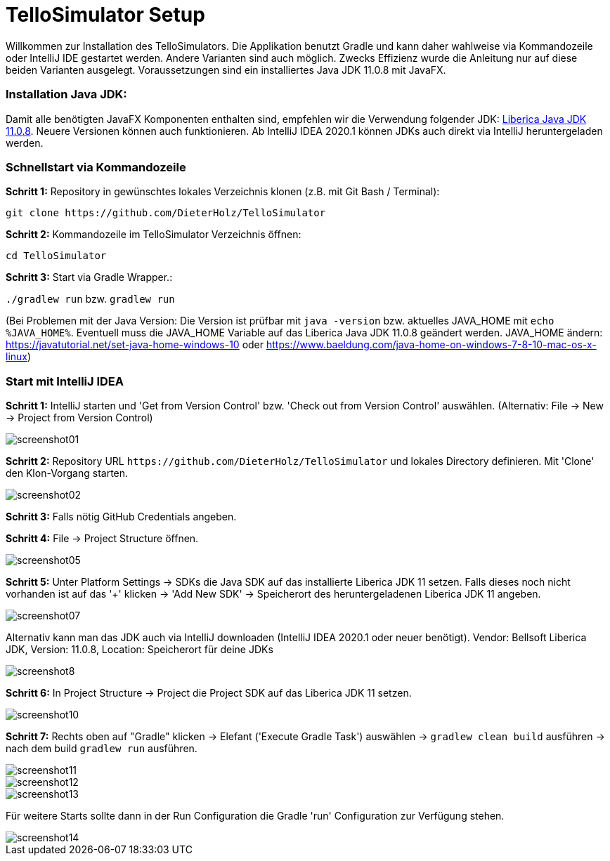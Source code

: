 :imagesdir: assets

= TelloSimulator Setup

Willkommen zur Installation des TelloSimulators. Die Applikation benutzt Gradle und kann daher wahlweise via Kommandozeile oder IntelliJ IDE gestartet werden. Andere Varianten sind auch möglich. Zwecks Effizienz wurde die Anleitung nur auf diese beiden Varianten ausgelegt. Voraussetzungen sind ein installiertes Java JDK 11.0.8 mit JavaFX.

=== Installation Java JDK:

Damit alle benötigten JavaFX Komponenten enthalten sind, empfehlen wir die Verwendung folgender JDK:
https://bell-sw.com/pages/downloads/#/java-11-lts[Liberica Java JDK 11.0.8,role=external,window=_blank].
Neuere Versionen können auch funktionieren. Ab IntelliJ IDEA 2020.1 können JDKs auch direkt via IntelliJ heruntergeladen werden.


=== Schnellstart via Kommandozeile

*Schritt 1:* Repository in gewünschtes lokales Verzeichnis klonen (z.B. mit Git Bash / Terminal):

`git clone \https://github.com/DieterHolz/TelloSimulator`

*Schritt 2:* Kommandozeile im TelloSimulator Verzeichnis öffnen:

`cd TelloSimulator`

*Schritt 3:* Start via Gradle Wrapper.:

`./gradlew run` bzw. `gradlew run`

(Bei Problemen mit der Java Version: Die Version ist prüfbar mit `java -version` bzw. aktuelles JAVA_HOME mit `echo %JAVA_HOME%`. Eventuell muss die JAVA_HOME Variable auf das Liberica Java JDK 11.0.8 geändert werden.
JAVA_HOME ändern: https://javatutorial.net/set-java-home-windows-10 oder https://www.baeldung.com/java-home-on-windows-7-8-10-mac-os-x-linux)



=== Start mit IntelliJ IDEA

*Schritt 1:* IntelliJ starten und 'Get from Version Control' bzw. 'Check out from Version Control' auswählen. (Alternativ: File -> New -> Project from Version Control)

image::screenshot01.PNG[]

*Schritt 2:* Repository URL `\https://github.com/DieterHolz/TelloSimulator` und lokales Directory definieren. Mit 'Clone' den Klon-Vorgang starten.

image::screenshot02.PNG[]

*Schritt 3:* Falls nötig GitHub Credentials angeben.

*Schritt 4:* File -> Project Structure öffnen.

image::screenshot05.PNG[]

*Schritt 5:* Unter Platform Settings -> SDKs die Java SDK auf das installierte Liberica JDK 11 setzen.
Falls dieses noch nicht vorhanden ist auf das '+' klicken -> 'Add New SDK' -> Speicherort des heruntergeladenen Liberica JDK 11 angeben.

image::screenshot07.PNG[]

Alternativ kann man das JDK auch via IntelliJ downloaden (IntelliJ IDEA 2020.1 oder neuer benötigt).
Vendor: Bellsoft Liberica JDK, Version: 11.0.8, Location: Speicherort für deine JDKs

image::screenshot8.PNG[]

*Schritt 6:* In Project Structure -> Project die Project SDK auf das Liberica JDK 11 setzen.

image::screenshot10.PNG[]

*Schritt 7:* Rechts oben auf "Gradle" klicken -> Elefant ('Execute Gradle Task') auswählen -> `gradlew clean build` ausführen ->  nach dem build `gradlew run` ausführen.

image::screenshot11.PNG[]
image::screenshot12.PNG[]
image::screenshot13.PNG[]

Für weitere Starts sollte dann in der Run Configuration die Gradle 'run' Configuration zur Verfügung stehen.

image::screenshot14.PNG[]